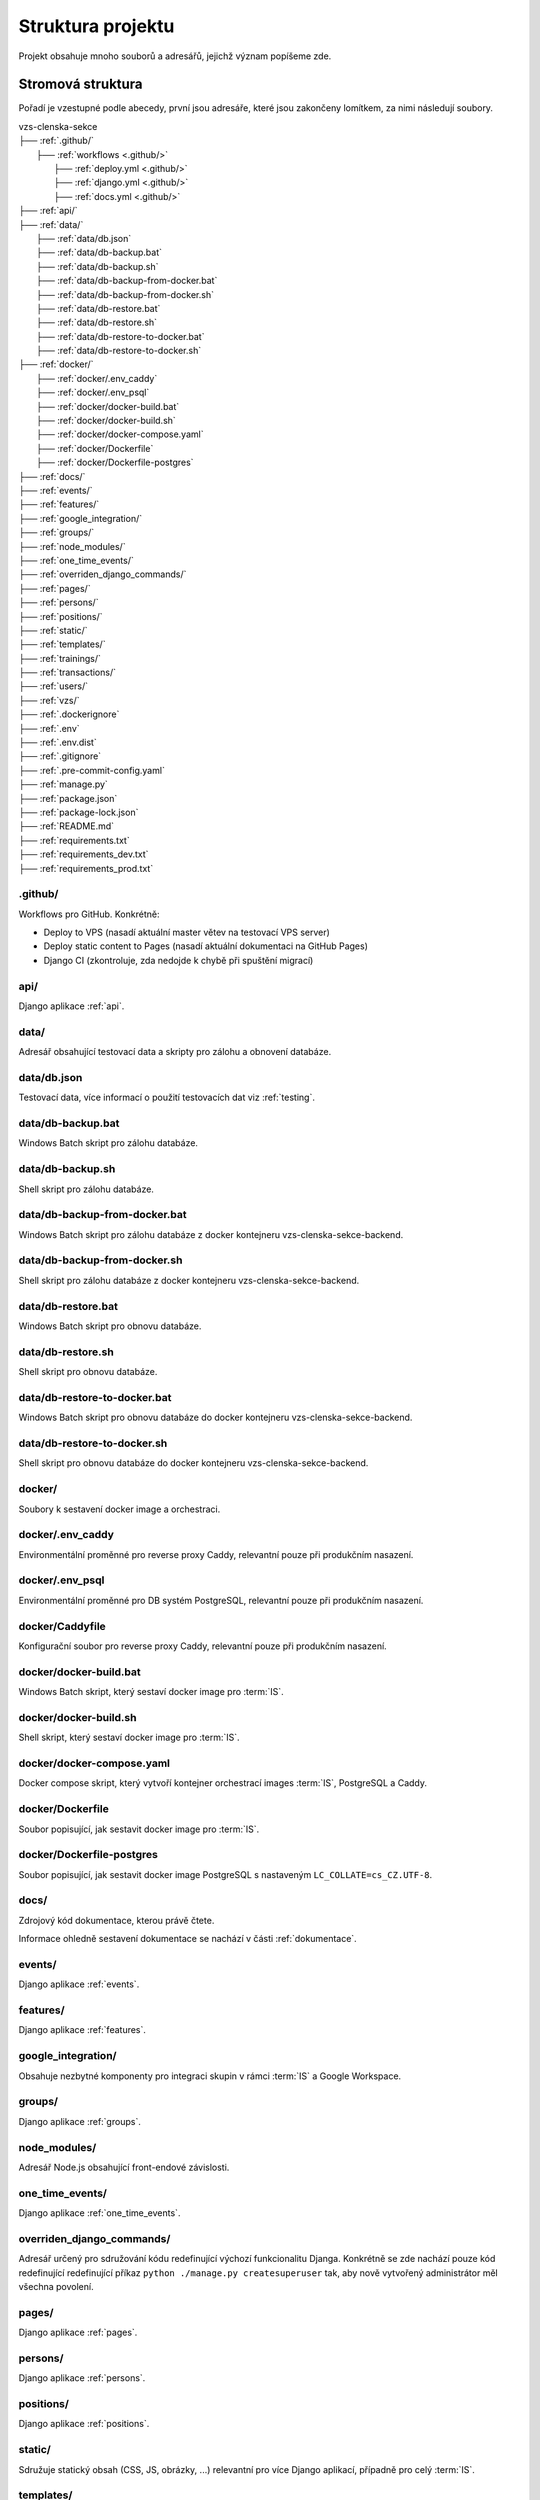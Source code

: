 ***************************************
Struktura projektu
***************************************

Projekt obsahuje mnoho souborů a adresářů, jejichž význam popíšeme zde.

---------------------------------------
Stromová struktura
---------------------------------------

Pořadí je vzestupné podle abecedy, první jsou adresáře, které jsou zakončeny lomítkem, za nimi následují soubory.

| vzs-clenska-sekce
| ├── :ref:`.github/`
|   ├── :ref:`workflows <.github/>`
|     ├── :ref:`deploy.yml <.github/>`
|     ├── :ref:`django.yml <.github/>`
|     ├── :ref:`docs.yml <.github/>`
| ├── :ref:`api/`
| ├── :ref:`data/`
|   ├── :ref:`data/db.json`
|   ├── :ref:`data/db-backup.bat`
|   ├── :ref:`data/db-backup.sh`
|   ├── :ref:`data/db-backup-from-docker.bat`
|   ├── :ref:`data/db-backup-from-docker.sh`
|   ├── :ref:`data/db-restore.bat`
|   ├── :ref:`data/db-restore.sh`
|   ├── :ref:`data/db-restore-to-docker.bat`
|   ├── :ref:`data/db-restore-to-docker.sh`
| ├── :ref:`docker/`
|   ├── :ref:`docker/.env_caddy`
|   ├── :ref:`docker/.env_psql`
|   ├── :ref:`docker/docker-build.bat`
|   ├── :ref:`docker/docker-build.sh`
|   ├── :ref:`docker/docker-compose.yaml`
|   ├── :ref:`docker/Dockerfile`
|   ├── :ref:`docker/Dockerfile-postgres`
| ├── :ref:`docs/`
| ├── :ref:`events/`
| ├── :ref:`features/`
| ├── :ref:`google_integration/`
| ├── :ref:`groups/`
| ├── :ref:`node_modules/`
| ├── :ref:`one_time_events/`
| ├── :ref:`overriden_django_commands/`
| ├── :ref:`pages/`
| ├── :ref:`persons/`
| ├── :ref:`positions/`
| ├── :ref:`static/`
| ├── :ref:`templates/`
| ├── :ref:`trainings/`
| ├── :ref:`transactions/`
| ├── :ref:`users/`
| ├── :ref:`vzs/`
| ├── :ref:`.dockerignore`
| ├── :ref:`.env`
| ├── :ref:`.env.dist`
| ├── :ref:`.gitignore`
| ├── :ref:`.pre-commit-config.yaml`
| ├── :ref:`manage.py`
| ├── :ref:`package.json`
| ├── :ref:`package-lock.json`
| ├── :ref:`README.md`
| ├── :ref:`requirements.txt`
| ├── :ref:`requirements_dev.txt`
| ├── :ref:`requirements_prod.txt`

.. _.github/:

.github/
^^^^^^^^^^^^^^^^^^
Workflows pro GitHub. Konkrétně:

- Deploy to VPS (nasadí aktuální master větev na testovací VPS server)
- Deploy static content to Pages (nasadí aktuální dokumentaci na GitHub Pages)
- Django CI (zkontroluje, zda nedojde k chybě při spuštění migrací)

.. _api/:

api/
^^^^^^^^^^^^^^^^^^

Django aplikace :ref:`api`.

.. _data/:

data/
^^^^^^^^^^^^^^^^^^
Adresář obsahující testovací data a skripty pro zálohu a obnovení databáze.

.. _data/db.json:

data/db.json
^^^^^^^^^^^^^
Testovací data, více informací o použití testovacích dat viz :ref:`testing`.


.. _data/db-backup.bat:

data/db-backup.bat
^^^^^^^^^^^^^^^^^^^
Windows Batch skript pro zálohu databáze.

.. _data/db-backup.sh:

data/db-backup.sh
^^^^^^^^^^^^^^^^^^^
Shell skript pro zálohu databáze.

.. _data/db-backup-from-docker.bat:

data/db-backup-from-docker.bat
^^^^^^^^^^^^^^^^^^^^^^^^^^^^^^
Windows Batch skript pro zálohu databáze z docker kontejneru vzs-clenska-sekce-backend.

.. _data/db-backup-from-docker.sh:

data/db-backup-from-docker.sh
^^^^^^^^^^^^^^^^^^^^^^^^^^^^^^
Shell skript pro zálohu databáze z docker kontejneru vzs-clenska-sekce-backend.

.. _data/db-restore.bat:

data/db-restore.bat
^^^^^^^^^^^^^^^^^^^^
Windows Batch skript pro obnovu databáze.

.. _data/db-restore.sh:

data/db-restore.sh
^^^^^^^^^^^^^^^^^^^
Shell skript pro obnovu databáze.

.. _data/db-restore-to-docker.bat:

data/db-restore-to-docker.bat
^^^^^^^^^^^^^^^^^^^^^^^^^^^^^^
Windows Batch skript pro obnovu databáze do docker kontejneru vzs-clenska-sekce-backend.

.. _data/db-restore-to-docker.sh:

data/db-restore-to-docker.sh
^^^^^^^^^^^^^^^^^^^^^^^^^^^^^^
Shell skript pro obnovu databáze do docker kontejneru vzs-clenska-sekce-backend.

.. _docker/:

docker/
^^^^^^^^^^^^^^^^^^
Soubory k sestavení docker image a orchestraci.

.. _docker/.env_caddy:

docker/.env_caddy
^^^^^^^^^^^^^^^^^^
Environmentální proměnné pro reverse proxy Caddy, relevantní pouze při produkčním nasazení.

.. _docker/.env_psql:

docker/.env_psql
^^^^^^^^^^^^^^^^^^
Environmentální proměnné pro DB systém PostgreSQL, relevantní pouze při produkčním nasazení.

.. _docker/Caddyfile:

docker/Caddyfile
^^^^^^^^^^^^^^^^^^
Konfigurační soubor pro reverse proxy Caddy, relevantní pouze při produkčním nasazení.

.. _docker/docker-build.bat:

docker/docker-build.bat
^^^^^^^^^^^^^^^^^^^^^^^^
Windows Batch skript, který sestaví docker image pro :term:`IS`.

.. _docker/docker-build.sh:

docker/docker-build.sh
^^^^^^^^^^^^^^^^^^^^^^^^
Shell skript, který sestaví docker image pro :term:`IS`.

.. _docker/docker-compose.yaml:

docker/docker-compose.yaml
^^^^^^^^^^^^^^^^^^^^^^^^^^^
Docker compose skript, který vytvoří kontejner orchestrací images :term:`IS`, PostgreSQL a Caddy.

.. _docker/Dockerfile:

docker/Dockerfile
^^^^^^^^^^^^^^^^^^^^^^^^
Soubor popisující, jak sestavit docker image pro :term:`IS`.

.. _docker/Dockerfile-postgres:

docker/Dockerfile-postgres
^^^^^^^^^^^^^^^^^^^^^^^^^^^
Soubor popisující, jak sestavit docker image PostgreSQL s nastaveným ``LC_COLLATE=cs_CZ.UTF-8``.

.. _docs/:

docs/
^^^^^^^^^^^^^^^^^^
Zdrojový kód dokumentace, kterou právě čtete. 

Informace ohledně sestavení dokumentace se nachází v části :ref:`dokumentace`.

.. _events/:

events/
^^^^^^^^^^^^^^^^^^
Django aplikace :ref:`events`.

.. _features/:

features/
^^^^^^^^^^^^^^^^^^
Django aplikace :ref:`features`.

.. _google_integration/:

google_integration/
^^^^^^^^^^^^^^^^^^^^
Obsahuje nezbytné komponenty pro integraci skupin v rámci :term:`IS` a Google Workspace.

.. _groups/:

groups/
^^^^^^^^^^^^^^^^^^^^

Django aplikace :ref:`groups`.

.. _node_modules/:

node_modules/
^^^^^^^^^^^^^^^^^^
Adresář Node.js obsahující front-endové závislosti.

.. _one_time_events/:

one_time_events/
^^^^^^^^^^^^^^^^^^
Django aplikace :ref:`one_time_events`.

.. _overriden_django_commands/:

overriden_django_commands/
^^^^^^^^^^^^^^^^^^^^^^^^^^^
Adresář určený pro sdružování kódu redefinující výchozí funkcionalitu Djanga. Konkrétně se zde nachází pouze kód redefinující redefinující příkaz ``python ./manage.py createsuperuser`` tak, aby nově vytvořený administrátor měl všechna povolení.

.. _pages/:

pages/
^^^^^^^^^^^^^^^^^^
Django aplikace :ref:`pages`.

.. _persons/:

persons/
^^^^^^^^^^^^^^^^^^
Django aplikace :ref:`persons`.

.. _positions/:

positions/
^^^^^^^^^^^^^^^^^^
Django aplikace :ref:`positions`.

.. _static/:

static/
^^^^^^^^^^^^^^^^^^
Sdružuje statický obsah (CSS, JS, obrázky, ...) relevantní pro více Django aplikací, případně pro celý :term:`IS`.

.. _templates/:

templates/
^^^^^^^^^^^^^^^^^^
Sdružuje HTML šablony relevantní pro více Django aplikací, případně pro celý :term:`IS`.

.. _trainings/:

trainings/
^^^^^^^^^^^^^^^^^^
Django aplikace :ref:`trainings`.

.. _transactions/:

transactions/
^^^^^^^^^^^^^^^^^^
Django aplikace :ref:`transactions`.

.. _users/:

users/
^^^^^^^^^^^^^^^^^^
Django aplikace :ref:`users`.

.. _vzs/:

vzs/
^^^^^^^^^^^^^^^^^^
Django aplikace :ref:`vzs`.

.. _.dockerignore:

.dockerignore
^^^^^^^^^^^^^^^^^^
Definuje soubory a adresáře, které jsou ignorovány Dockerem při sestavování image.

.. _.env:

.env
^^^^^^^^^^^^^^^^^^
Environmentální proměnné, které mění konfiguraci :term:`IS`.

.. _.env.dist:

.env.dist
^^^^^^^^^^^^^^^^^^
Šablona, podle které je možné vytvořit soubor ``.env``.

.. _.gitignore:

.gitignore
^^^^^^^^^^^^^^^^^^
Určuje, které soubory mají být ignorovány při práci s verzovacím systémem Git.

.. _.pre-commit-config.yaml:

.pre-commit-config.yaml
^^^^^^^^^^^^^^^^^^^^^^^^
Konfigurační soubor pro framework pre-commit, který spouští nadefinované hooks před provedením příkazu ``git commit``. Soubor je nakonfigurován tak, že před každým commitem se provede formátování Python souborů pomocí Black Code Formatter, soubory HTML/CSS/JS jsou formátovány pomocí djhtml, které umí formátovat Jinja kód.

.. _manage.py:

manage.py
^^^^^^^^^^^^^^^^^^
Python skript vytvořený Djangem při vytváření nového projektu. Slouží k interakci a správě Django projektu.

.. _package.json:

package.json
^^^^^^^^^^^^^^^^^^
Manifest Node.js projektu, který definuje front-endové závislosti (Bootstrap, Select2, jQuery, ...)

.. _package-lock.json:

package-lock.json
^^^^^^^^^^^^^^^^^^
Automaticky generovaný soubor Node.js projektu, který obsahuje reprodukovatelného popisu stromu závislostí.

.. _README.md:

README.md
^^^^^^^^^^^^^^^^^^
Readme soubor obsahující základní informace o projektu.

.. _requirements.txt:

requirements.txt
^^^^^^^^^^^^^^^^^^
Závislosti projektu, které je nutné mít vždy nainstalované. 

Pro bližší informace o závislostech viz :ref:`dependencies_from_requirements.txt`.

.. _requirements_dev.txt:

requirements_dev.txt
^^^^^^^^^^^^^^^^^^^^^^
Závislosti projektu, které nejsou nutné pro spuštění projektu ale jsou povinné pro vývoj (pre-commit, sphinx, ...). 

Pro bližší informace o závislostech viz :ref:`dependencies_from_requirements_dev.txt`.

.. _requirements_prod.txt:

requirements_prod.txt
^^^^^^^^^^^^^^^^^^^^^^
Závislosti projektu, které jsou vyžadovány pouze pro běh v produkčním prostředí.

Pro bližší informace o závislostech viz :ref:`dependencies_from_requirements_prod.txt`.

-------------------------------------
Standardní struktura Django aplikace
-------------------------------------
Zde si popíšeme jak zhruba vypadá struktura libovolné Django aplikace :term:`IS`. Tato struktura přímo odpovídá konvencím Djanga, proto informace obsažené v této sekci neobsahují příliš mnoho nových informací pro osoby dobře znalé Djanga.

| django-aplikace
| ├── :ref:`management/`
|   ├── :ref:`commands/ <management/>`
|     ├── :ref:`__init__.py <management/>`
|     ├── :ref:`cmd1.py <management/>`
|     ├── :ref:`cmd2.py <management/>`
|     ├── ...
| ├── :ref:`migrations/`
| ├── :ref:`static_app/`
| ├── :ref:`templates_app/`
| ├── :ref:`templatetags/`
| ├── __init__.py
| ├── :ref:`apps.py`
| ├── :ref:`cron.py`
| ├── :ref:`forms.py`
| ├── :ref:`models.py`
| ├── :ref:`permissions.py`
| ├── :ref:`urls.py`
| ├── :ref:`utils.py`
| ├── :ref:`views.py`

.. _management/:

management/
^^^^^^^^^^^^^^^^^^
Součástí je vždy podadresář ``commands/``, který sdružuje vlastní Django příkazy, které interagují s aplikací, pro spuštění z příkazové řádky / terminálu. Bližší informace ohledně vytvoření vlastního Django příkazu jsou k dispozici na stránce :ref:`vytvoreni_vlastniho_django_prikazu`.

:term:`IS` obsahuje několik vlastních Django příkazů. Kompletní seznam je k dispozici na stránce :ref:`vlastni_django_prikazy`.

.. _migrations/:

migrations/
^^^^^^^^^^^^^^^^^^
Soubory popisující migrace modelu aplikace. Migrace představují způsob, jak změny provedené v modelech přenést do schématu databáze. Více informací o migracích se nachází na stránce :ref:`migrations`.

.. _static_app/:

static/
^^^^^^^^^^^^^^^^^^
Sdružuje statický obsah (CSS, JS, obrázky, ...) používaný pouze touto aplikací.

.. _templates_app/:

templates/
^^^^^^^^^^^^^^^^^^
Sdružuje HTML šablony určené pro šablonovací nástroj Jinja, které se výhradně používají v rámci této aplikace.

.. _templatetags/:

templatetags/
^^^^^^^^^^^^^^^^^^
Vlastní šablonové tagy a filtry využívané pouze v rámci aplikace pro Jinja renderovací engine Djanga. Neplatí pro aplikace :ref:`events` a :ref:`vzs`. První zmíněná sdružuje kód jednorázových událostí (aplikace :ref:`one_time_events`) a tréninků (aplikace :ref:`trainings`). Druhá zmíněná obsahuje společný kód využívaný všemi ostatními aplikacemi.

Template filtrům je věnována samostatný kapitola viz :doc:`./template-filters`.

.. _apps.py:

apps.py
^^^^^^^^^^^^^^^^^^
Slouží ke konfiguraci chování aplikace, je zde možné nastavit např. jiné jméno aplikace apod.

.. _cron.py:

cron.py
^^^^^^^^^^^^^^^^^^
Funkce, které jsou periodicky volány pomocí daemonu cron, více informací o vytvoření funkce volané Cronem viz :ref:`funkce_volane_daemonem_cron`.

.. _forms.py:

forms.py
^^^^^^^^^^^^^^^^^^
Třídy definující formuláře aplikace, více informací o formulářích víz :ref:`forms`.

.. _models.py:

models.py
^^^^^^^^^^^^^^^^^^
Obsahuje modely aplikace včetně metod, která nad nimi operují.

.. _permissions.py:

permissions.py
^^^^^^^^^^^^^^^^^^
Třídy a metody pracující s oprávněními aplikovanými na pohledy aplikace.

.. _urls.py:

urls.py
^^^^^^^^^^^^^^^^^^
Obsahuje definice URL vzorů mapující se na jednotlivé pohledy definované ve :ref:`views.py`

.. _utils.py:

utils.py
^^^^^^^^^^^^^^^^^^
Různé pomocné funkce, které aplikace využívá. Aplikace :ref:`events` např. využívá funkci ``parse_czech_date(date_str)``, která parsuje datum ze standardního českého formátu.

.. _views.py:

views.py
^^^^^^^^^^^^^^^^^^
Jednotlivé pohledy, ke kterým je možné přistoupit z URL vzorů definovaných v souboru :ref:`urls.py`